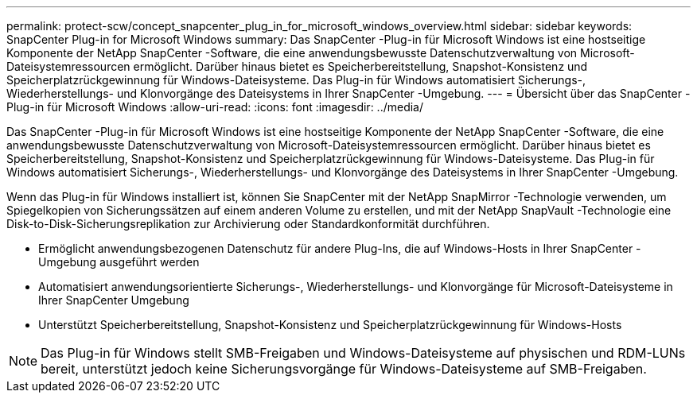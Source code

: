 ---
permalink: protect-scw/concept_snapcenter_plug_in_for_microsoft_windows_overview.html 
sidebar: sidebar 
keywords: SnapCenter Plug-in for Microsoft Windows 
summary: Das SnapCenter -Plug-in für Microsoft Windows ist eine hostseitige Komponente der NetApp SnapCenter -Software, die eine anwendungsbewusste Datenschutzverwaltung von Microsoft-Dateisystemressourcen ermöglicht.  Darüber hinaus bietet es Speicherbereitstellung, Snapshot-Konsistenz und Speicherplatzrückgewinnung für Windows-Dateisysteme.  Das Plug-in für Windows automatisiert Sicherungs-, Wiederherstellungs- und Klonvorgänge des Dateisystems in Ihrer SnapCenter -Umgebung. 
---
= Übersicht über das SnapCenter -Plug-in für Microsoft Windows
:allow-uri-read: 
:icons: font
:imagesdir: ../media/


[role="lead"]
Das SnapCenter -Plug-in für Microsoft Windows ist eine hostseitige Komponente der NetApp SnapCenter -Software, die eine anwendungsbewusste Datenschutzverwaltung von Microsoft-Dateisystemressourcen ermöglicht.  Darüber hinaus bietet es Speicherbereitstellung, Snapshot-Konsistenz und Speicherplatzrückgewinnung für Windows-Dateisysteme.  Das Plug-in für Windows automatisiert Sicherungs-, Wiederherstellungs- und Klonvorgänge des Dateisystems in Ihrer SnapCenter -Umgebung.

Wenn das Plug-in für Windows installiert ist, können Sie SnapCenter mit der NetApp SnapMirror -Technologie verwenden, um Spiegelkopien von Sicherungssätzen auf einem anderen Volume zu erstellen, und mit der NetApp SnapVault -Technologie eine Disk-to-Disk-Sicherungsreplikation zur Archivierung oder Standardkonformität durchführen.

* Ermöglicht anwendungsbezogenen Datenschutz für andere Plug-Ins, die auf Windows-Hosts in Ihrer SnapCenter -Umgebung ausgeführt werden
* Automatisiert anwendungsorientierte Sicherungs-, Wiederherstellungs- und Klonvorgänge für Microsoft-Dateisysteme in Ihrer SnapCenter Umgebung
* Unterstützt Speicherbereitstellung, Snapshot-Konsistenz und Speicherplatzrückgewinnung für Windows-Hosts



NOTE: Das Plug-in für Windows stellt SMB-Freigaben und Windows-Dateisysteme auf physischen und RDM-LUNs bereit, unterstützt jedoch keine Sicherungsvorgänge für Windows-Dateisysteme auf SMB-Freigaben.
